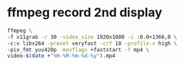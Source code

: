 #+STARTUP: showall
#+OPTIONS: num:nil
#+OPTIONS: author:nil

* ffmpeg record 2nd display

#+BEGIN_SRC sh
ffmpeg \
-f x11grab -r 30 -video_size 1920x1080 -i :0.0+1366,0 \
-c:v libx264 -preset veryfast -crf 18 -profile:v high \
-pix_fmt yuv420p -movflags +faststart -f mp4 \
video-$(date +"%H-%M-%m-%d-%y").mp4
#+END_SRC

